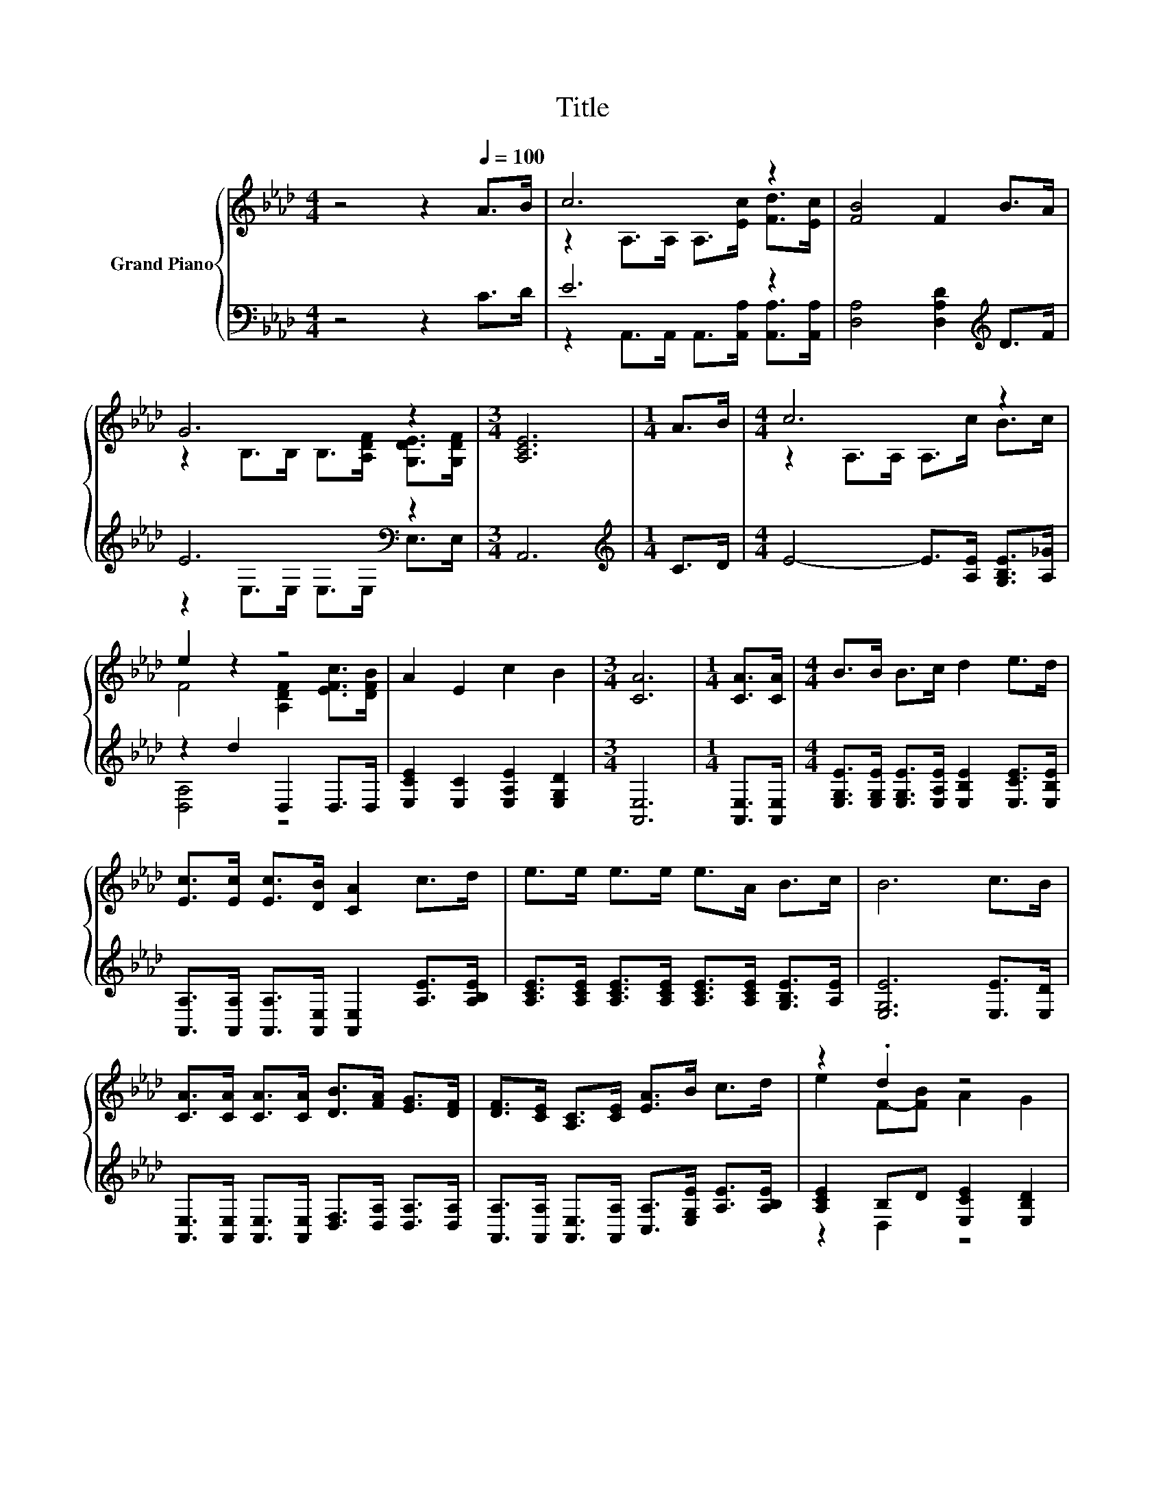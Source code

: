 X:1
T:Title
%%score { ( 1 3 ) | ( 2 4 ) }
L:1/8
M:4/4
K:Ab
V:1 treble nm="Grand Piano"
V:3 treble 
V:2 bass 
V:4 bass 
V:1
 z4 z2[Q:1/4=100] A>B | c6 z2 | [FB]4 F2 B>A | G6 z2 |[M:3/4] [A,CE]6 |[M:1/4] A>B |[M:4/4] c6 z2 | %7
 e2 z2 z4 | A2 E2 c2 B2 |[M:3/4] [CA]6 |[M:1/4] [CA]>[CA] |[M:4/4] B>B B>c d2 e>d | %12
 [Ec]>[Ec] [Ec]>[DB] [CA]2 c>d | e>e e>e e>A B>c | B6 c>B | %15
 [CA]>[CA] [CA]>[CA] [DB]>[FA] [EG]>[DF] | [DF]>[CE] [A,C]>[CE] [EA]>B c>d | z2 .d2 z4 | %18
[M:3/4] [CA]6 |] %19
V:2
 z4 z2 C>D | E6 z2 | [D,A,]4 [D,A,D]2[K:treble] D>F | E6[K:bass] z2 |[M:3/4] A,,6 | %5
[M:1/4][K:treble] C>D |[M:4/4] E4- E>[A,E] [G,B,E]>[A,_G] | z2 d2 D,2 D,>D, | %8
 [E,CE]2 [E,C]2 [E,A,E]2 [E,G,D]2 |[M:3/4] [A,,E,]6 |[M:1/4] [A,,E,]>[A,,E,] | %11
[M:4/4] [E,G,E]>[E,G,E] [E,G,E]>[E,A,E] [E,B,E]2 [E,CE]>[E,B,E] | %12
 [A,,A,]>[A,,A,] [A,,A,]>[A,,E,] [A,,E,]2 [A,E]>[A,B,E] | %13
 [A,CE]>[A,CE] [A,CE]>[A,CE] [A,CE]>[A,CE] [G,B,E]>[A,E] | [E,G,E]6 [E,E]>[E,D] | %15
 [A,,E,]>[A,,E,] [A,,E,]>[A,,E,] [D,F,]>[D,A,] [D,A,]>[D,A,] | %16
 [A,,A,]>[A,,A,] [A,,E,]>[A,,A,] [C,A,]>[E,G,E] [A,E]>[A,B,E] | [A,CE]2 B,D [E,CE]2 [E,B,D]2 | %18
[M:3/4] [A,,A,]6 |] %19
V:3
 x8 | z2 A,>A, A,>[Ec] [Fd]>[Ec] | x8 | z2 B,>B, B,>[A,DF] [G,DE]>[G,DF] |[M:3/4] x6 |[M:1/4] x2 | %6
[M:4/4] z2 A,>A, A,>c B>c | F4 [A,DF]2 [EFc]>[DFB] | x8 |[M:3/4] x6 |[M:1/4] x2 |[M:4/4] x8 | x8 | %13
 x8 | x8 | x8 | x8 | e2 F-[FB] A2 G2 |[M:3/4] x6 |] %19
V:4
 x8 | z2 A,,>A,, A,,>[A,,A,] [A,,A,]>[A,,A,] | x6[K:treble] x2 | z2[K:bass] E,>E, E,>E, E,>E, | %4
[M:3/4] x6 |[M:1/4][K:treble] x2 |[M:4/4] x8 | [D,A,]4 z4 | x8 |[M:3/4] x6 |[M:1/4] x2 | %11
[M:4/4] x8 | x8 | x8 | x8 | x8 | x8 | z2 D,2 z4 |[M:3/4] x6 |] %19

